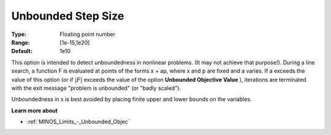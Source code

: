 

.. _Limits_-_Unbounded_Step_Size:
.. _MINOS_Limits_-_Unbounded_Step_Size:


Unbounded Step Size
===================



:Type:	Floating point number	
:Range:	[1e-15,1e20]	
:Default:	1e10	



This option is intended to detect unboundedness in nonlinear problems. 
(It may not achieve that purpose!). 
During a line search, a function F is evaluated at points of the forms x + ap, where x and p are fixed and a varies. 
If a exceeds the value of this option (or if :math:`|F|` exceeds the value of the option **Unbounded Objective Value** ), 
iterations are terminated with the exit message "problem is unbounded" (or "badly scaled").



Unboundedness in x is best avoided by placing finite upper and lower bounds on the variables.



**Learn more about** 

*	:ref:`MINOS_Limits_-_Unbounded_Objec`  



